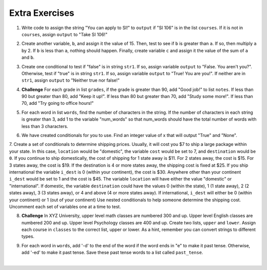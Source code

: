 ..  Copyright (C)  Brad Miller, David Ranum, Jeffrey Elkner, Peter Wentworth, Allen B. Downey, Chris
    Meyers, and Dario Mitchell.  Permission is granted to copy, distribute
    and/or modify this document under the terms of the GNU Free Documentation
    License, Version 1.3 or any later version published by the Free Software
    Foundation; with Invariant Sections being Forward, Prefaces, and
    Contributor List, no Front-Cover Texts, and no Back-Cover Texts.  A copy of
    the license is included in the section entitled "GNU Free Documentation
    License".

Extra Exercises
=====

1. Write code to assign the string "You can apply to SI!" to ``output`` if "SI 106" is in the list ``courses``. If it is not in ``courses``, assign ``output`` to "Take SI 106!"

.. activecode:: ee_ch11_01
   :tags:Selection/ConditionalExecutionBinarySelection.rst

   courses = ["ENGR 101", "SI 110", "ENG 125", "SI 106", "CHEM 130"]

   =====

   from unittest.gui import TestCaseGui

   class myTests(TestCaseGui):

      def testOne(self):
         self.assertEqual(output, "You can apply to SI!", "Testing that output is assigned to correct values")

   myTests().main()

2. Create another variable, ``b``, and assign it the value of 15. Then, test to see if ``b`` is greater than ``a``. If so, then multiply ``a`` by 2. If ``b`` is less than ``a``, nothing should happen. Finally, create variable ``c`` and assign it the value of the sum of ``a`` and ``b``.

.. activecode:: ee_ch11_02
   :tags:Selection/OmittingtheelseClauseUnarySelection.rst

   a = 20
      
   =====

   from unittest.gui import TestCaseGui

   class myTests(TestCaseGui):

      def testTwoA(self):
         self.assertEqual(a, 20, "Testing that a is assigned to correct value.")

      def testTwoB(self):
         self.assertEqual(c, 35, "Testing that c is assigned to correct value.")

   myTests().main()

3. Create one conditional to test if "false" is in string ``str1``. If so, assign variable ``output`` to "False. You aren't you?". Otherwise, test if "true" is in string ``str1``. If so, assign variable ``output`` to "True! You are you!". If neither are in ``str1``, assign ``output`` to "Neither true nor false!"

.. activecode:: ee_ch11_03
   :tags:Selection/Chainedconditionals.rst

   str1 = "Today you are you! That is truer than true! There is no one alive who is you-er than you!"
      
   =====

   from unittest.gui import TestCaseGui

   class myTests(TestCaseGui):

      def testThree(self):
         self.assertEqual(output, "True! You are you!", "Testing that action is assigned to correct values.")

   myTests().main()

4. **Challenge** For each grade in list ``grades``, if the grade is greater than 90, add "Good job!" to list ``notes``. If less than 90 but greater than 80, add "Keep it up!". If less than 80 but greater than 70, add "Study some more!". If less than 70, add "Try going to office hours!"

.. activecode:: ee_ch11_04
   :tags:Selection/Chainedconditionals.rst
      
   grades = [95, 50, 85, 74, 67]

   =====

   from unittest.gui import TestCaseGui

   class myTests(TestCaseGui):

      def testFour(self):
         self.assertEqual(notes, ['Good job!', 'Try going to office hours!', 'Keep it up!', 'Study some more!', 'Try going to office hours!'], "Testing that notes is assigned to correct values.")

   myTests().main()


5. For each word in list ``words``, find the number of characters in the string. If the number of characters in each string is greater than 3, add 1 to the variable "num_words" so that num_words should have the total number of words with less than 3 characters.

.. activecode:: ee_ch11_05
   :tags:Selection/ConditionalExecutionBinarySelection.rst
      
   words = ["water", "chair", "pen", "basket", "hi", "car"]

   =====

   from unittest.gui import TestCaseGui

   class myTests(TestCaseGui):

      def testFive(self):
         self.assertEqual(num_words, 3, "Testing that num_words is assigned to correct values.")

   myTests().main()

6. We have created conditionals for you to use. Find an integer value of x that will output "True" and "None".

.. activecode:: ee_ch11_06
  :tags:Selection/Chainedconditionals.rst

   x = 
   output = []

   if x > 63:
      output.append("True")
   elif x > 55:
      output.append("False")
   else: 
      output.append("Neither")

   if x > 67:
      output.append("True")
   else:
      output.append("None")

   =====

   from unittest.gui import TestCaseGui

   class myTests(TestCaseGui):

      def testSixA(self):
         self.assertEqual(output, ["True", "None"], "Testing that output is correct.")

      def testSixB(self):
         self.assertEqual(x in [64, 65, 66, 67], True, "Testing that value of x is correct.")

   myTests().main()

.. works for 64-67

7. Create a set of conditionals to determine shipping prices. Usually, it will cost you $7 to ship a large package within your state. In this case, ``location`` would be "domestic", the variable ``cost`` would be set to 7, and ``destination`` would be ``0``. If you continue to ship domestically, the cost of shipping for 1 state away is $11. For 2 states away, the cost is $15. For 3 states away, the cost is $19. If the destination is 4 or more states away, the shipping cost is fixed at $25. If you ship international the variable ``i_dest`` is 0 (within your continent), the cost is $30. Anywhere other than your continent ``i_dest`` would be set to 1 and the cost is $45. 
The variable ``location`` will have either the value "domestic" or "international". If domestic, the variable ``destination`` could have the values 0 (within the state), 1 (1 state away), 2 (2 states away), 3 (3 states away), or 4 and above (4 or more states away). If international, ``i_dest`` will either be 0 (within your continent) or 1 (out of your continent)
Use nested conditionals to help someone determine the shipping cost. Uncomment each set of variables one at a time to test.

.. activecode:: ee_ch11_07

   #Uncomment next two lines to test domestic and 2 states away.
   #location = "domestic"
   #destination = 2

   #Uncomment next two lines to test international and not on your continent.
   #location = "international"
   #i_dest = 1

   #Uncomment next two lines to test domestic and 6 states away.
   #location = "domestic"
   #destination = 6
   =====

   from unittest.gui import TestCaseGui

   class myTests(TestCaseGui):

      def testSeven(self):
         if location == "domestic" and destination == 2:
          self.assertEqual(cost, 15, "Testing that cost is assigned to correct value.")

         elif location == "international" and i_dest == 1:
          self.assertEqual(cost, 45, "Testing that cost is assigned to correct value.")

         elif location == "domestic" and destination == 6:
          self.assertEqual(cost, 25, "Testing that cost is assigned to correct value.")

         else:
          print "Test not able to run. Check for specific values."

   myTests().main()

8. **Challenge** In XYZ University, upper level math classes are numbered 300 and up. Upper level English classes are numbered 200 and up. Upper level Psychology classes are 400 and up. Create two lists, ``upper`` and ``lower``. Assign each course in ``classes`` to the correct list, upper or lower. As a hint, remember you can convert strings to different types.

.. activecode:: ee_ch11_08
      
   classes = ["MATH 150", "PSYCH 111", "PSYCH 313", "PSYCH 412", "MATH 300", "MATH 404", "MATH 206", "ENG 100", "ENG 103", "ENG 201", "PSYCH 508", "ENG 220", "ENG 125", "ENG 124"]

   =====

   from unittest.gui import TestCaseGui

   class myTests(TestCaseGui):

      def testEightA(self):
         self.assertEqual(upper, ['PSYCH 412', 'MATH 300', 'MATH 404', 'ENG 201', 'PSYCH 508', 'ENG 220'], "Testing that u_math is assigned to correct values.")
      def testEightB(self):
         self.assertEqual(lower, ['MATH 150', 'PSYCH 111', 'PSYCH 313', 'MATH 206', 'ENG 100', 'ENG 103', 'ENG 125', 'ENG 124'], "Testing that l_math is assigned to correct values.")
      

   myTests().main()

9. For each word in ``words``, add '-d' to the end of the word if the word ends in "e" to make it past tense. Otherwise, add '-ed' to make it past tense. Save these past tense words to a list called ``past_tense``.

.. activecode:: ee_ch11_09

   words = ["adopt", "bake", "beam", "confide", "grill", "plant", "time", "wave", "wish"]
      
   =====

   from unittest.gui import TestCaseGui

   class myTests(TestCaseGui):

      def testNine(self):
         self.assertEqual(past_tense, ['adopted', 'baked', 'beamed', 'confided', 'grilled', 'planted', 'timed', 'waved', 'wished'], "Testing that past_tense is assigned to correct values.")

   myTests().main()














​



